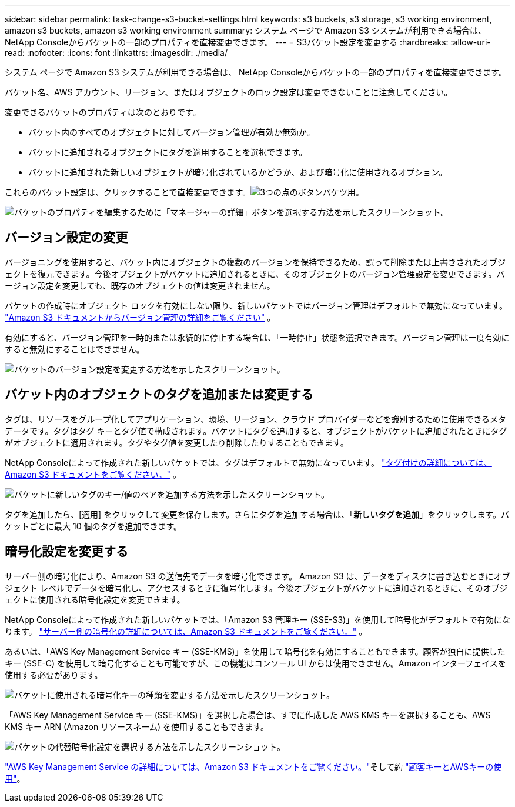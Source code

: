 ---
sidebar: sidebar 
permalink: task-change-s3-bucket-settings.html 
keywords: s3 buckets, s3 storage, s3 working environment, amazon s3 buckets, amazon s3 working environment 
summary: システム ページで Amazon S3 システムが利用できる場合は、 NetApp Consoleからバケットの一部のプロパティを直接変更できます。 
---
= S3バケット設定を変更する
:hardbreaks:
:allow-uri-read: 
:nofooter: 
:icons: font
:linkattrs: 
:imagesdir: ./media/


[role="lead"]
システム ページで Amazon S3 システムが利用できる場合は、 NetApp Consoleからバケットの一部のプロパティを直接変更できます。

バケット名、AWS アカウント、リージョン、またはオブジェクトのロック設定は変更できないことに注意してください。

変更できるバケットのプロパティは次のとおりです。

* バケット内のすべてのオブジェクトに対してバージョン管理が有効か無効か。
* バケットに追加されるオブジェクトにタグを適用することを選択できます。
* バケットに追加された新しいオブジェクトが暗号化されているかどうか、および暗号化に使用されるオプション。


これらのバケット設定は、クリックすることで直接変更できます。image:button-horizontal-more.gif["3つの点のボタン"]バケツ用。

image:screenshot-edit-amazon-s3-bucket.png["バケットのプロパティを編集するために「マネージャーの詳細」ボタンを選択する方法を示したスクリーンショット。"]



== バージョン設定の変更

バージョニングを使用すると、バケット内にオブジェクトの複数のバージョンを保持できるため、誤って削除または上書きされたオブジェクトを復元できます。今後オブジェクトがバケットに追加されるときに、そのオブジェクトのバージョン管理設定を変更できます。バージョン設定を変更しても、既存のオブジェクトの値は変更されません。

バケットの作成時にオブジェクト ロックを有効にしない限り、新しいバケットではバージョン管理はデフォルトで無効になっています。 https://docs.aws.amazon.com/AmazonS3/latest/userguide/Versioning.html["Amazon S3 ドキュメントからバージョン管理の詳細をご覧ください"^] 。

有効にすると、バージョン管理を一時的または永続的に停止する場合は、「一時停止」状態を選択できます。バージョン管理は一度有効にすると無効にすることはできません。

image:screenshot-amazon-s3-versioning.png["バケットのバージョン設定を変更する方法を示したスクリーンショット。"]



== バケット内のオブジェクトのタグを追加または変更する

タグは、リソースをグループ化してアプリケーション、環境、リージョン、クラウド プロバイダーなどを識別するために使用できるメタデータです。タグはタグ キーとタグ値で構成されます。バケットにタグを追加すると、オブジェクトがバケットに追加されたときにタグがオブジェクトに適用されます。タグやタグ値を変更したり削除したりすることもできます。

NetApp Consoleによって作成された新しいバケットでは、タグはデフォルトで無効になっています。 https://docs.aws.amazon.com/AmazonS3/latest/userguide/object-tagging.html["タグ付けの詳細については、Amazon S3 ドキュメントをご覧ください。"^] 。

image:screenshot-amazon-s3-tags.png["バケットに新しいタグのキー/値のペアを追加する方法を示したスクリーンショット。"]

タグを追加したら、[適用] をクリックして変更を保存します。さらにタグを追加する場合は、「*新しいタグを追加*」をクリックします。バケットごとに最大 10 個のタグを追加できます。



== 暗号化設定を変更する

サーバー側の暗号化により、Amazon S3 の送信先でデータを暗号化できます。 Amazon S3 は、データをディスクに書き込むときにオブジェクト レベルでデータを暗号化し、アクセスするときに復号化します。今後オブジェクトがバケットに追加されるときに、そのオブジェクトに使用される暗号化設定を変更できます。

NetApp Consoleによって作成された新しいバケットでは、「Amazon S3 管理キー (SSE-S3)」を使用して暗号化がデフォルトで有効になります。 https://docs.aws.amazon.com/AmazonS3/latest/userguide/serv-side-encryption.html["サーバー側の暗号化の詳細については、Amazon S3 ドキュメントをご覧ください。"^] 。

あるいは、「AWS Key Management Service キー (SSE-KMS)」を使用して暗号化を有効にすることもできます。顧客が独自に提供したキー (SSE-C) を使用して暗号化することも可能ですが、この機能はコンソール UI からは使用できません。Amazon インターフェイスを使用する必要があります。

image:screenshot-amazon-s3-encryption1.png["バケットに使用される暗号化キーの種類を変更する方法を示したスクリーンショット。"]

「AWS Key Management Service キー (SSE-KMS)」を選択した場合は、すでに作成した AWS KMS キーを選択することも、AWS KMS キー ARN (Amazon リソースネーム) を使用することもできます。

image:screenshot-amazon-s3-encryption2.png["バケットの代替暗号化設定を選択する方法を示したスクリーンショット。"]

https://docs.aws.amazon.com/AmazonS3/latest/userguide/UsingKMSEncryption.html["AWS Key Management Service の詳細については、Amazon S3 ドキュメントをご覧ください。"^]そして約 https://docs.aws.amazon.com/kms/latest/developerguide/concepts.html#key-mgmt["顧客キーとAWSキーの使用"^]。
